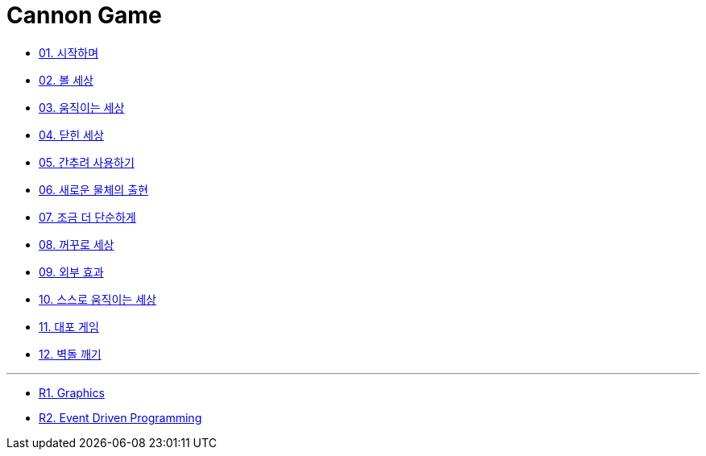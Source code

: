= Cannon Game

* link:./doc/01.introduction.adoc[01. 시작하며]
* link:./doc/02.ball_world.adoc[02. 볼 세상]
* link:./doc/03.movable_world.adoc[03. 움직이는 세상]
* link:./doc/04.bounded_world.adoc[04. 닫힌 세상]
* link:./doc/05.abstract.adoc[05. 간추려 사용하기]
* link:./doc/06.new_object_box.adoc[06. 새로운 물체의 출현]
* link:./doc/07.simple_world.adoc[07. 조금 더 단순하게]
* link:./doc/08.upside_down.adoc#[08. 꺼꾸로 세상]
* link:./doc/09.external_effect.adoc[09. 외부 효과]
* link:./doc/10.self_moving_world.adoc[10. 스스로 움직이는 세상]
* link:./doc/11.cannon_game.adoc[11. 대포 게임]
* link:./doc/12.break_bricks.adoc[12. 벽돌 깨기]

---

* link:./doc/r1.graphics.adoc[R1. Graphics]
* link:./doc/r2.event_driven_programming.adoc[R2. Event Driven Programming]
